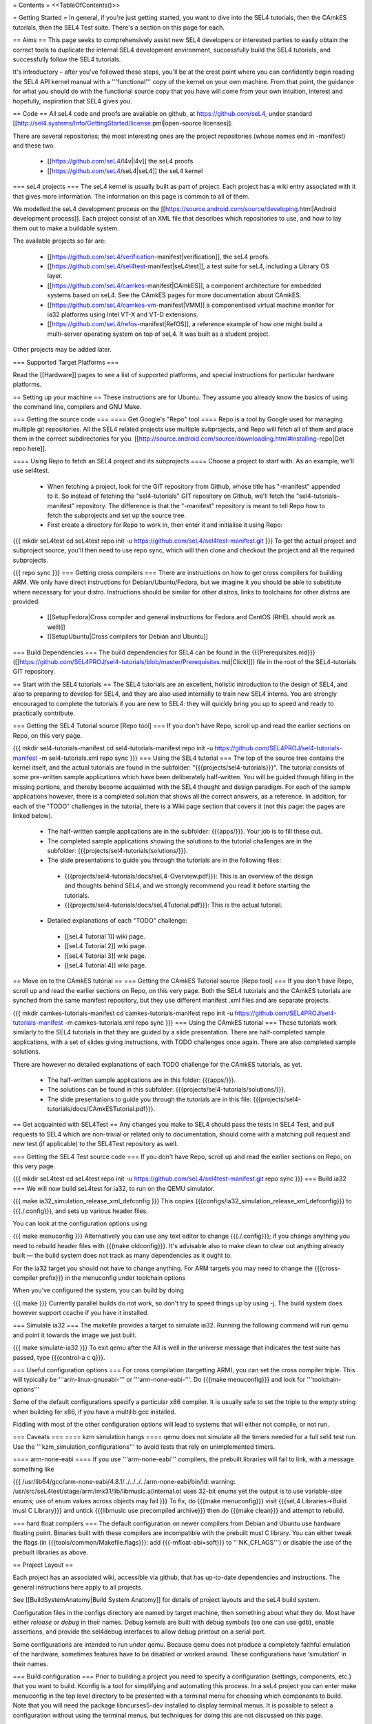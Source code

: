 = Contents =
<<TableOfContents()>>

= Getting Started =
In general, if you're just getting started, you want to dive into the SEL4 tutorials, then the CAmkES tutorials, then the SEL4 Test suite. There's a section on this page for each.

== Aims ==
This page seeks to comprehensively assist new SEL4 developers or interested parties to easily obtain the correct tools to duplicate the internal SEL4 development environment, successfully build the SEL4 tutorials, and successfully follow the SEL4 tutorials.

It's introductory – after you've followed these steps, you'll be at the crest point where you can confidently begin reading the SEL4 API kernel manual with a '''functional''' copy of the kernel on your own machine. From that point, the guidance for what you should do with the functional source copy that you have will come from your own intuition, interest and hopefully, inspiration that SEL4 gives you.

== Code ==
All seL4 code and proofs are available on github, at https://github.com/seL4, under standard [[http://sel4.systems/Info/GettingStarted/license.pml|open-source licenses]].

There are several repositories; the most interesting ones are the project repositories (whose names end in -manifest) and these two:

 * [[https://github.com/seL4/l4v|l4v]] the seL4 proofs

 * [[https://github.com/seL4/seL4|seL4]] the seL4 kernel

=== seL4 projects ===
The seL4 kernel is usually built as part of project. Each project has a wiki entry associated with it that gives more information. The information on this page is common to all of them.

We modelled the seL4 development process on the [[https://source.android.com/source/developing.html|Android development process]]. Each project consist of an XML file that describes which repositories to use, and how to lay them out to make a buildable system.

The available projects so far are:

 * [[https://github.com/seL4/verification-manifest|verification]], the seL4 proofs.

 * [[https://github.com/seL4/sel4test-manifest|seL4test]], a test suite for seL4, including a Library OS layer.

 * [[https://github.com/seL4/camkes-manifest|CAmkES]], a component architecture for embedded systems based on seL4. See the CAmkES pages for more documentation about CAmkES.

 * [[https://github.com/seL4/camkes-vm-manifest|VMM]] a componentised virtual machine monitor for ia32 platforms using Intel VT-X and VT-D extensions.

 * [[https://github.com/seL4/refos-manifest|RefOS]], a reference example of how one might build a multi-server operating system on top of seL4. It was built as a student project.

Other projects may be added later.

=== Supported Target Platforms ===

Read the [[Hardware]] pages to see a list of supported platforms, and special instructions for particular hardware platforms.

== Setting up your machine ==
These instructions are for Ubuntu. They assume you already know the basics of using the command line, compilers and GNU Make.

=== Getting the source code ===
==== Get Google's "Repo" tool ====
Repo is a tool by Google used for managing multiple git repositories. All the SEL4 related projects use multiple subprojects, and Repo will fetch all of them and place them in the correct subdirectories for you. [[http://source.android.com/source/downloading.html#installing-repo|Get repo here]].

==== Using Repo to fetch an SEL4 project and its subprojects ====
Choose a project to start with. As an example, we'll use sel4test.

 * When fetching a project, look for the GIT repository from Github, whose title has "-manifest" appended to it. So instead of fetching the "sel4-tutorials" GIT repository on Github, we'll fetch the "sel4-tutorials-manifest" repository. The difference is that the "-manifest" repository is meant to tell Repo how to fetch the subprojects and set up the source tree.
 * First create a directory for Repo to work in, then enter it and initialise it using Repo:

{{{
mkdir seL4test
cd seL4test
repo init -u https://github.com/seL4/sel4test-manifest.git
}}}
To get the actual project and subproject source, you'll then need to use repo sync, which will then clone and checkout the project and all the required subprojects.

{{{
repo sync
}}}
=== Getting cross compilers ===
There are instructions on how to get cross compilers for building ARM. We only have direct instructions for Debian/Ubuntu/Fedora, but we imagine it you should be able to substitute where necessary for your distro. Instructions should be similar for other distros, links to toolchains for other distros are provided.

 * [[SetupFedora|Cross compiler and general instructions for Fedora and CentOS (RHEL should work as well)]]
 * [[SetupUbuntu|Cross compilers for Debian and Ubuntu]]

=== Build Dependencies ===
The build dependencies for SEL4 can be found in the {{{Prerequisites.md}}} ([[https://github.com/SEL4PROJ/sel4-tutorials/blob/master/Prerequisites.md|Click!]]) file in the root of the SEL4-tutorials GIT repository.

== Start with the SEL4 tutorials ==
The SEL4 tutorials are an excellent, holistic introduction to the design of SEL4, and also to preparing to develop for SEL4, and they are also used internally to train new SEL4 interns. You are strongly encouraged to complete the tutorials if you are new to SEL4: they will quickly bring you up to speed and ready to practically contribute.

=== Getting the SEL4 Tutorial source [Repo tool] ===
If you don't have Repo, scroll up and read the earlier sections on Repo, on this very page.

{{{
mkdir sel4-tutorials-manifest
cd sel4-tutorials-manifest
repo init -u https://github.com/SEL4PROJ/sel4-tutorials-manifest -m sel4-tutorials.xml
repo sync
}}}
=== Using the SEL4 tutorial ===
The top of the source tree contains the kernel itself, and the actual tutorials are found in the subfolder: "{{{projects/sel4-tutorials}}}". The tutorial consists of some pre-written sample applications which have been deliberately half-written. You will be guided through filling in the missing portions, and thereby become acquainted with the SEL4 thought and design paradigm. For each of the sample applications however, there is a completed solution that shows all the correct answers, as a reference. In addition, for each of the "TODO" challenges in the tutorial, there is a Wiki page section that covers it (not this page: the pages are linked below).

 * The half-written sample applications are in the subfolder: {{{apps/}}}. Your job is to fill these out.
 * The completed sample applications showing the solutions to the tutorial challenges are in the subfolder: {{{projects/sel4-tutorials/solutions/}}}.
 * The slide presentations to guide you through the tutorials are in the following files:
  * {{{projects/sel4-tutorials/docs/seL4-Overview.pdf}}}: This is an overview of the design and thoughts behind SEL4, and we strongly recommend you read it before starting the tutorials.
  * {{{projects/sel4-tutorials/docs/seL4Tutorial.pdf}}}: This is the actual tutorial.
 * Detailed explanations of each "TODO" challenge:
  * [[seL4 Tutorial 1]] wiki page.
  * [[seL4 Tutorial 2]] wiki page.
  * [[seL4 Tutorial 3]] wiki page.
  * [[seL4 Tutorial 4]] wiki page.

== Move on to the CAmkES tutorial ==
=== Getting the CAmkES Tutorial source [Repo tool] ===
If you don't have Repo, scroll up and read the earlier sections on Repo, on this very page. Both the SEL4 tutorials and the CAmkES tutorials are synched from the same manifest repository, but they use different manifest .xml files and are separate projects.

{{{
mkdir camkes-tutorials-manifest
cd camkes-tutorials-manifest
repo init -u https://github.com/SEL4PROJ/sel4-tutorials-manifest -m camkes-tutorials.xml
repo sync
}}}
=== Using the CAmkES tutorial ===
These tutorials work similarly to the SEL4 tutorials in that they are guided by a slide presentation. There are half-completed sample applications, with a set of slides giving instructions, with TODO challenges once again. There are also completed sample solutions.

There are however no detailed explanations of each TODO challenge for the CAmkES tutorials, as yet.

 * The half-written sample applications are in this folder: {{{apps/}}}.
 * The solutions can be found in this subfolder: {{{projects/sel4-tutorials/solutions/}}}.
 * The slide presentations to guide you through the tutorials are in this file: {{{projects/sel4-tutorials/docs/CAmkESTutorial.pdf}}}.

== Get acquainted with SEL4Test ==
Any changes you make to SEL4 should pass the tests in SEL4 Test, and pull requests to SEL4 which are non-trivial or related only to documentation, should come with a matching pull request and new test (if applicable) to the SEL4Test repository as well.

=== Getting the SEL4 Test source code ===
If you don't have Repo, scroll up and read the earlier sections on Repo, on this very page.

{{{
mkdir seL4test
cd seL4test
repo init -u https://github.com/seL4/sel4test-manifest.git
repo sync
}}}
=== Build ia32 ===
We will now build seL4test for ia32, to run on the QEMU simulator.

{{{
make ia32_simulation_release_xml_defconfig
}}}
This copies {{{configs/ia32_simulation_release_xml_defconfig}}} to {{{./.config}}}, and sets up various header files.

You can look at the configuration options using

{{{
make menuconfig
}}}
Alternatively you can use any text editor to change   {{{./.config}}}; if you change anything you need to   rebuild header files with {{{make oldconfig}}}. It's   advisable also to make clean to clear out anything   already built — the build system does not track as many dependencies as it ought to.

For the ia32 target you should not have to change anything. For   ARM targets you may need to change the {{{cross-compiler prefix}}} in the menuconfig under toolchain options

When you've configured the system, you can build by doing

{{{
make
}}}
Currently parallel builds do not work, so don't try to speed   things up by using -j. The build system does however   support ccache if you have it installed.

=== Simulate ia32 ===
The makefile provides a target to simulate ia32. Running the following command will run qemu and point it towards the image we just built.

{{{
make simulate-ia32
}}}
To exit qemu after the All is well in the universe   message that indicates the test suite has passed, type {{{control-a c q}}}.

=== Useful configuration options ===
For cross compilation (targetting ARM), you can set the cross compiler triple. This will typically be '''arm-linux-gnueabi-''' or '''arm-none-eabi-'''.   Do {{{make menuconfig}}} and look for '''toolchain-options'''

Some of the default configurations specify a particular x86 compiler. It is usually safe to set the triple to the empty string when building for x86, if you have a multilib gcc installed.

Fiddling with most of the other configuration options will lead to systems that will either not compile, or not run.

=== Caveats ===
==== kzm simulation hangs ====
qemu does not simulate all the timers needed for a full sel4 test run. Use the '''kzm_simulation_configurations''' to avoid tests that rely on unimplemented timers.

==== arm-none-eabi ====
If you use '''arm-none-eabi''' compilers, the prebuilt libraries will fail to link, with a message something like

{{{
/usr/lib64/gcc/arm-none-eabi/4.8.1/../../../../arm-none-eabi/bin/ld: warning: /usr/src/seL4test/stage/arm/imx31/lib/libmuslc.a(internal.o) uses 32-bit enums yet the output is to use variable-size enums; use of enum values across objects may fail
}}}
To fix, do {{{make menuconfig}}} visit {{{seL4 Libraries→Build musl C Library}}} and untick {{{libmuslc use precompiled archive}}} then do {{{make clean}}} and attempt to rebuild.

=== hard float compilers ===
The default configuration on newer compilers from Debian and Ubuntu use hardware floating point. Binaries built with these compilers are incompatible with the prebuilt musl C library. You can either tweak the flags (in {{{tools/common/Makefile.flags}}}: add {{{-mfloat-abi=soft}}} to '''NK_CFLAGS''') or disable the use of the prebuilt libraries as above.

== Project Layout ==

Each project has an associated wiki, accessible via github, that   has up-to-date dependencies and instructions. The general   instructions here apply to all projects.

See [[BuildSystemAnatomy|Build System Anatomy]] for details of project layouts and the seL4 build system.

Configuration files in the configs directory are named by target machine, then something about what they do. Most have either   `release` or `debug` in their names. Debug kernels are built with   debug symbols (so one can use gdb), enable   assertions, and provide the sel4debug interfaces to allow debug   printout on a serial port.

Some configurations are intended to run under qemu. Because qemu   does not produce a completely faithful emulation of the hardware,   sometimes features have to be disabled or worked around. These   configurations have ‘simulation’ in their names.

=== Build configuration ===
Prior to building a project you need to specify a configuration (settings, components, etc.) that you want to build. Kconfig is a tool for simplifying and automating this process. In a seL4 project you can enter make menuconfig in the top level directory to be presented with a terminal menu for choosing which components to build. Note that you will need the package libncurses5-dev installed to display terminal menus. It is possible to select a configuration without using the terminal menus, but techniques for doing this are not discussed on this page.

{{attachment:menuconfig.png|The menu config interface|width=600}}

Use arrow keys and Enter to navigate the menu, Space bar to select/deselect items and Esc-Esc to return to the parent level in the menu hierarchy. On exiting the menu system you will be asked whether you wish to save your configuration. If you choose to do so it will be written to the file .config in the top level directory.

Many projects will have a default list of configurations for building common scenarios. These are located in the configs/ directory. You can load one of these by running make config_file where config_file is the filename of the configuration you want to load. Whenever you load one of these pre-made configurations it is usually wise to run make silentoldconfig. This scans your project for configuration settings that have changed since the pre-made configuration was created and updates the configuration with the defaults of these changed settings. This is not always what you want, but it generally works.

Your current configuration is stored in the file .config. This file looks like a Makefile fragment and that is actually exactly how it is used by build system when it comes time to build your project. One gotcha to be aware of is that the comments in this file aren't completely comments, which you will find out if you try to edit them. Kconfig parses these comments and will throw all manner of strange errors if it thinks one is malformed.

Pre-made configurations are stored in configs/. To make a new configuration, pick the settings you want in the menus then copy your .config to configs/. Note that all the configurations in this directory must end in _defconfig for the build system to identify them correctly.

The other file(s) you will want to care about is Kconfig. These files tell Kconfig how to construct the menu hierarchy. A formal description of the Kconfig options and syntax can be found at http://kernel.org/doc/Documentation/kbuild/kconfig-language.txt. Symbols are defined by using the 'config' statement. These symbols are given the prefix 'CONFIG_' when the configuration is written to the .config file.

== Running on real hardware ==
Details of how to boot seL4 on hardware vary from system to system.

==== x86 ====
The build system produces a multiboot compliant image for x86; a grub2 stanza is here, but we usually boot via PXE for convenience.

{{{
menuentry "Load seL4 VM"  --class os {
   load_video
   insmod gzio
   insmod part_msdos
   insmod ext2
   set root='(hd0,msdos2)'
   multiboot /boot/sel4kernel
   module /boot/sel4rootserver
}
}}}
==== ARM platforms ====
Load from u-boot, from SD card or flash, or using fastboot or tftp. Most applications have two parts: treat the `kernel' part as a kernel, and the `application' part like an initrd. If there is only one part to an image (e.g., seL4test for some platforms) treat it like a kernel.

Detailed instructions differ from board to board. See The [[Hardware|General Hardware Page]] for general instructions; it has links to board specific instructions as well.

= Contributing to SEL4 =
Gernot's presentation: "[[https://www.youtube.com/watch?v=lRndE7rSXiI|SEL4 is free: What does this mean for you? (2015)]]" outlines areas where the kernel could use some contributions – other than that, gauging what you can do externally is for the time being, difficult. If you have ideas, please feel free to visit the NICTA mailing lists and chime in:

 * [[https://sel4.systems/lists/listinfo/announce|SEL4 Announce]].
 * [[https://sel4.systems/lists/listinfo/devel|SEL4 Devel]].

= Learn more about SEL4 =
For someone just getting to know about SEL4 and wanting to first at least understand how to build it, so that you can get comfortable with editing the source code, the following pre-init steps might help you get more context, before you try building, so you have at least a conceptual understanding of exactly what sort of creature you're about to step into the arena with. These are '''not''' pre-requisites for building the kernel, but they will help you a lot in understanding what you're dealing with.

== SSRG/NICTA publications ==
The SSRG group at NICTA has published a long list of papers on the SEL4 kernel, documenting every design decision and the justifications for each one. Consider trying to read some of them, or at least scrolling through the list, and picking out the most eye-catching titles and skimming them. You can find a long list of SEL4 publications here:

[[http://ssrg.nicta.com.au/projects/seL4/|The SEL4 project page at NICTA]].

== Youtube videos ==
 * Gernot Heiser outlines several areas where the kernel is looking for good Samaritans toward the end of this presentation, "[[https://www.youtube.com/watch?v=lRndE7rSXiI|SEL4 is free: What does this mean for you? (2015)]]". If you were looking for externally available information on the status of SEL4, you probably ran across that presentation yourself.
 * In addition, this youtube video shows Gernot giving a presentation on SEL4's context and position in the timeline of L4 microkernel research: "[[https://www.youtube.com/watch?v=RdoaFc5-1Rk|From L3 to SEL4: What have we learned in 20 years of L4 microkernels? (2014)]]".
